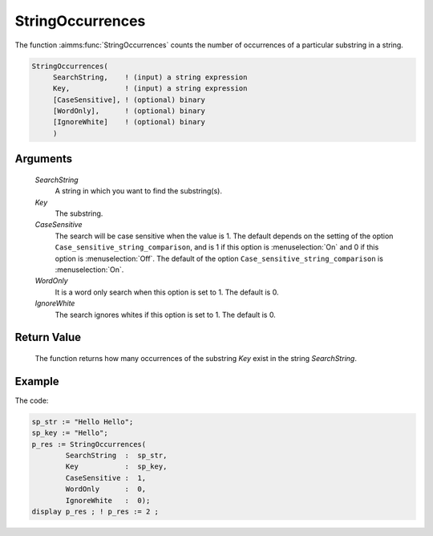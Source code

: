 .. aimms:function:: StringOccurrences(SearchString, Key, CaseSensitive, WordOnly, IgnoreWhite)

.. _StringOccurrences:

StringOccurrences
=================

The function :aimms:func:`StringOccurrences` counts the number of occurrences of a
particular substring in a string.

.. code-block:: aimms

    StringOccurrences(
         SearchString,    ! (input) a string expression
         Key,             ! (input) a string expression
         [CaseSensitive], ! (optional) binary
         [WordOnly],      ! (optional) binary
         [IgnoreWhite]    ! (optional) binary
         )

Arguments
---------

    *SearchString*
        A string in which you want to find the substring(s).

    *Key*
        The substring.

    *CaseSensitive*
        The search will be case sensitive when the value is 1. The default
        depends on the setting of the option
        ``Case_sensitive_string_comparison``, and is 1 if this option is :menuselection:`On`
        and 0 if this option is :menuselection:`Off`. The default of the option
        ``Case_sensitive_string_comparison`` is :menuselection:`On`.

    *WordOnly*
        It is a word only search when this option is set to 1. The default is 0.

    *IgnoreWhite*
        The search ignores whites if this option is set to 1. The default is 0.

Return Value
------------

    The function returns how many occurrences of the substring *Key* exist
    in the string *SearchString*.




Example
-----------

The code:

.. code-block:: aimms

	sp_str := "Hello Hello";
	sp_key := "Hello";
	p_res := StringOccurrences(
		SearchString  :  sp_str, 
		Key           :  sp_key, 
		CaseSensitive :  1, 
		WordOnly      :  0,
		IgnoreWhite   :  0);
	display p_res ; ! p_res := 2 ;


.. seealso::

    - The functions :aimms:func:`FindString`, :aimms:func:`FindNthString`.
